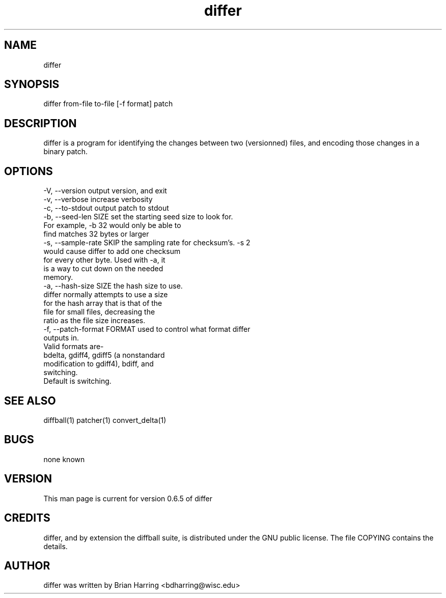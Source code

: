 .TH "differ" "1" "Sept 25 2003" "" ""
.SH "NAME"
differ
.SH "SYNOPSIS"
.PP
differ from-file to-file [-f format] patch
.PP
.SH "DESCRIPTION"
differ is a program for identifying the changes between two (versionned) 
files, and encoding those changes in a binary patch\&.
.SH "OPTIONS"
.PP
.nf

-V, --version                   output version, and exit
-v, --verbose                   increase verbosity
-c, --to-stdout                 output patch to stdout
-b, --seed-len SIZE             set the starting seed size to look for\&. 
                                For example, -b 32 would only be able to 
                                find matches 32 bytes or larger
-s, --sample-rate SKIP          the sampling rate for checksum's\&.  -s 2 
                                would cause differ to add one checksum 
                                for every other byte\&.  Used with -a, it 
                                is a way to cut down on the needed 
                                memory\&.
-a, --hash-size SIZE            the hash size to use\&.  
                                differ normally attempts to use a size 
                                for the hash array that is that of the
                                file for small files, decreasing the 
                                ratio as the file size increases\&.
-f, --patch-format FORMAT       used to control what format differ
                                outputs in\&.
                                Valid formats are-
                                bdelta, gdiff4, gdiff5 (a nonstandard 
                                modification to gdiff4), bdiff, and
                                switching\&.
                                Default is switching\&.
.fi
.PP
.SH "SEE ALSO"
.PP
diffball(1)
patcher(1)
convert_delta(1)
.PP
.SH "BUGS"
none known
.PP
.SH "VERSION"
.PP
This man page is current for version 0\&.6\&.5 of differ
.PP
.SH "CREDITS"
differ, and by extension the diffball suite, is distributed under the GNU 
public license\&.  The file COPYING contains the details\&.
.PP
.SH "AUTHOR"
differ was written by Brian Harring <bdharring@wisc\&.edu>
